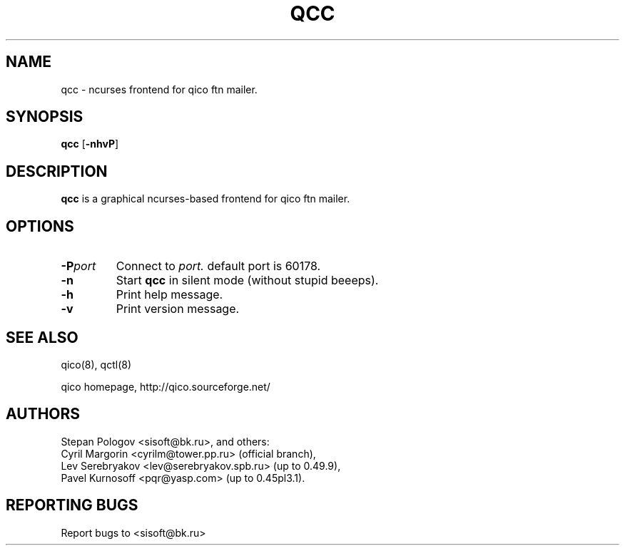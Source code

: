 .TH QCC 8 "16 Jan 2004"
.SH NAME
qcc \- ncurses frontend for qico ftn mailer.
.SH SYNOPSIS
.B qcc
.RB [ \-nhvP ]
.SH DESCRIPTION
.B qcc
is a graphical ncurses-based frontend for qico ftn mailer.
.SH OPTIONS
.TP
.BI \-P port
Connect to
.I port.
default port is 60178.
.TP
.BI \-n
Start
.B qcc
in silent mode (without stupid beeeps).
.TP
.BI \-h
Print help message.
.TP
.BI \-v
Print version message.
.SH SEE ALSO
qico(8), qctl(8)

qico homepage,
http://qico.sourceforge.net/
.SH AUTHORS
Stepan Pologov <sisoft@bk.ru>, and others:
 Cyril Margorin <cyrilm@tower.pp.ru> (official branch),
 Lev Serebryakov <lev@serebryakov.spb.ru> (up to 0.49.9),
 Pavel Kurnosoff <pqr@yasp.com> (up to 0.45pl3.1).
.SH "REPORTING BUGS"
Report bugs to <sisoft@bk.ru>
